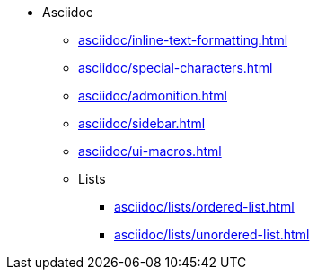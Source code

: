 * Asciidoc
** xref:asciidoc/inline-text-formatting.adoc[]
** xref:asciidoc/special-characters.adoc[]
** xref:asciidoc/admonition.adoc[]
** xref:asciidoc/sidebar.adoc[]
** xref:asciidoc/ui-macros.adoc[]
** Lists
*** xref:asciidoc/lists/ordered-list.adoc[]
*** xref:asciidoc/lists/unordered-list.adoc[]